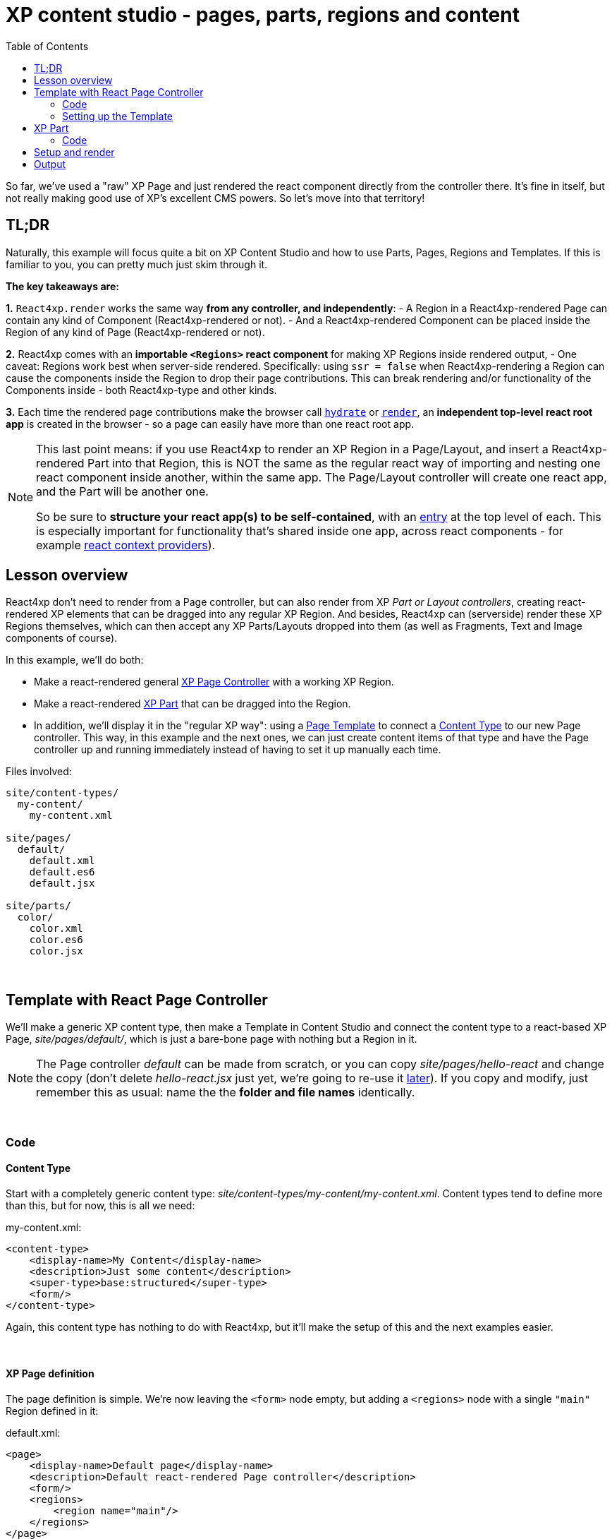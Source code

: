 = XP content studio -  pages, parts, regions and content
:toc: right
:imagesdir: media/

So far, we've used a "raw" XP Page and just rendered the react component directly from the controller there. It's fine in itself, but not really making good use of XP's excellent CMS powers. So let's move into that territory!


== TL;DR

Naturally, this example will focus quite a bit on XP Content Studio and how to use Parts, Pages, Regions and Templates. If this is familiar to you, you can pretty much just skim through it.

**The key takeaways are:**

**1.** `React4xp.render` works the same way **from any controller, and independently**:
    - A Region in a React4xp-rendered Page can contain any kind of Component (React4xp-rendered or not).
    - And a React4xp-rendered Component can be placed inside the Region of any kind of Page (React4xp-rendered or not).

**2.** React4xp comes with an **importable `<Regions>` react component** for making XP Regions inside rendered output,
    - One caveat: Regions work best when server-side rendered. Specifically: using `ssr = false` when React4xp-rendering a Region can cause the components inside the Region to drop their page contributions. This can break rendering and/or functionality of the Components inside - both React4xp-type and other kinds.

**3.** Each time the rendered page contributions make the browser call <<hello-react#hello_output, `hydrate`>> or <<hello-react#clientrendered_output, `render`>>, an **independent top-level react root app** is created in the browser - so a page can easily have more than one react root app.

[NOTE]
====
This last point means: if you use React4xp to render an XP Region in a Page/Layout, and insert a React4xp-rendered Part into that Region, this is NOT the same as the regular react way of importing and nesting one react component inside another, within the same app. The Page/Layout controller will create one react app, and the Part will be another one.

So be sure to **structure your react app(s) to be self-contained**, with an <<entries#, entry>> at the top level of each. This is especially important for functionality that's shared inside one app, across react components - for example link:https://reactjs.org/docs/context.html[react context providers]).
====

== Lesson overview

React4xp don't need to render from a Page controller, but can also render from XP _Part or Layout controllers_, creating react-rendered XP elements that can be dragged into any regular XP Region. And besides, React4xp can (serverside) render these XP Regions themselves, which can then accept any XP Parts/Layouts dropped into them (as well as Fragments, Text and Image components of course).

In this example, we'll do both:

* Make a react-rendered general link:https://developer.enonic.com/docs/xp/stable/cms/components[XP Page Controller] with a working XP Region.
* Make a react-rendered link:https://developer.enonic.com/docs/xp/stable/cms/components#part[XP Part] that can be dragged into the Region.
* In addition, we'll display it in the "regular XP way": using a link:https://developer.enonic.com/docs/xp/stable/cms#page_templates[Page Template] to connect a link:https://developer.enonic.com/docs/xp/stable/cms/content-types[Content Type] to our new Page controller. This way, in this example and the next ones, we can just create content items of that type and have the Page controller up and running immediately instead of having to set it up manually each time.

.Files involved:
[source,files]
----
site/content-types/
  my-content/
    my-content.xml

site/pages/
  default/
    default.xml
    default.es6
    default.jsx

site/parts/
  color/
    color.xml
    color.es6
    color.jsx
----



{zwsp} +

[[template_with_react_page_controller]]
== Template with React Page Controller

We'll make a generic XP content type, then make a Template in Content Studio and connect the content type to a react-based XP Page, _site/pages/default/_, which is just a bare-bone page with nothing but a Region in it.

[NOTE]
====
The Page controller _default_ can be made from scratch, or you can copy _site/pages/hello-react_ and change the copy (don't delete _hello-react.jsx_ just yet, we're going to re-use it <<custom-flow-syntax#, later>>). If you copy and modify, just remember this as usual: name the the *folder and file names* identically.
====

{zwsp} +

=== Code


==== Content Type

Start with a completely generic content type: _site/content-types/my-content/my-content.xml_. Content types tend to define more than this, but for now, this is all we need:

.my-content.xml:
[source,xml,options="nowrap"]
----
<content-type>
    <display-name>My Content</display-name>
    <description>Just some content</description>
    <super-type>base:structured</super-type>
    <form/>
</content-type>
----

Again, this content type has nothing to do with React4xp, but it'll make the setup of this and the next examples easier.

{zwsp} +

==== XP Page definition

The page definition is simple. We're now leaving the `<form>` node empty, but adding a `<regions>` node with a single `"main"` Region defined in it:

.default.xml:
[source,xml,options="nowrap"]
----
<page>
    <display-name>Default page</display-name>
    <description>Default react-rendered Page controller</description>
    <form/>
    <regions>
        <region name="main"/>
    </regions>
</page>
----

{zwsp} +

==== React component

This react component has a single focus, namely rendering the Region.

[NOTE]
====
We're going to make a page controller with a react-rendered XP region and insert react-rendered components into the region, just to show how to react-render XP pages, parts and regions.

*But React4xp doesn't depend on this structure,* it works fine with other, "regular" XP components.

As long as you follow the general patterns here, you can use parts with React4xp components inside any old XP region (e.g. from Thymeleaf), and the other way around - render XP regions with react and insert any XP components into them.
====

.default.jsx
[source,javascript,options="nowrap"]
----
import React from 'react';
import Regions from '@enonic/react-components/Regions';    // <1>

export default (props) => (
    <div className="default-page">
        <Regions {...props} />                     // <2>
    </div>
);
----

<1> Importing a Region template from an NPM package that comes with React4xp (link:https://www.npmjs.com/package/@enonic/react-components[@enonic/react-components]).
<2> Nesting the Region in our component. To be precise: it uses `props.regionsData` and selects the Region name(s) in `props.names`, so it will render _all_ Regions given by `props` if more than one is defined and selected.

{zwsp} +

[[page_controller]]
==== Page controller

The `props` of course come from the *Page controller*. Still similar to the previous examples, we're mainly just adding props that are needed by `<Regions>` in the react component.

.default.es6:
[source,javascript,options="nowrap"]
----

const portal = require('/lib/xp/portal');
const React4xp = require('/lib/enonic/react4xp');

exports.get = function(request) {
    const content = portal.getContent();
    const entry = portal.getComponent();

    const id = `react4xp_${content._id}`;   // <1>

    const props = {
        regionsData: content.page.regions,  // <2>
        names: "main",                      // <3>
        tag: "main",                        // <4>
    };

    return React4xp.render(
        entry,
        props,
        null,                               // <5>
        {
            id,
            body: `
                <html>
                    <head>
                        <title>${content.displayName}</title>
                    </head>
                    <body class="xp-page">
                        <div id="${id}"></div>
                    </body>
                </html>
            `
        }
    );
};
----

<1> The XP content ID is nice and unique, let's just use that to bind the react component to the target element in the DOM.
<2> Here, `content.page.regions` are content data containing the Region we defined in _default.xml_ as well as data about content dropped into it. This is mapped to the `regionsData` prop.
<3> The `names` prop can be a string or a string array. It's used to select which Regions (by Region name defined in _default.xml_) to render, in case there are more Regions in `content.page.regions`. Rendering will occur in the order of the string array. If the `names` prop is missing, all the regions defined in _default.jsx_ are rendered (so we could technically skip this prop here), but the order is less predictable if there's more than one Region.
<4> The optional `tag` prop sets which HTML tag will be at the root of the section rendered by `<Regions>`, instead of `<div>`. Here, we're going for `<main>`.
<5> We're setting the `request` argument of `React4xp.render` to _null_ - switching off the auto-handling of how _this_ particular rendering is done inside/outside Content Studio, and just forcing `React4xp.render` to *always output a static, serverside rendered HTML body without page contributions*. But why? Two reasons:
  - The way it is now, _default.jsx_ and the Regions in it has no need for page contributions. Only the static HTML is of interest; no client-side JS code needs to be activated/rendered in the client, and there's no styling or anything else coming from it. So by skipping the page contributions rendering, performance is improved a little.
  - There is a *caveat* when using React4xp to render Regions (like we do in in _default.jsx_): currently, page contributions don't work for XP Parts/Layouts if they are dropped into a _clientside_-rendered Region. So *Regions must be serverside rendered if they contain XP components that need their own page contributions to work* (for example React4xp parts, which rely on page contributions to be activated in the client). So by forcing a static serverside Regions rendering, we prevent that corner case from failing, and make sure _any_ XP element dropped inside the Region will work, even clientside-rendered React4xp parts.

TIP: Adding an XP Region to a Layout is the same, only easier: since it will be injected inside a Page, you don't need to add an outer `body` in the _options_ parameter, and therefore you don't need an `id` parameter either - same as in the XP Part controller below.

{zwsp} +

[[page_template_setup]]
=== Setting up the Template

Before we move on to the XP Part, we need to bind this Page controller to the `my-content` Content Type we just made, in the regular XP way: a link:https://developer.enonic.com/docs/xp/stable/cms#page_templates[Page Template].

This lays the foundation for this example and also the later ones. When this is done, *using the _default_ Page controller will be easy*: create a new _my-content_ item in your site, and it will come out ready to use with the Region from _default_.

. When you've deployed the updated app and logged into Content Studio, make a new Site content and connect it to the React4xp app (or re-use one of your previous ones).
. In the grid (Content Studio browse mode), under your Site, create a new Template content under Templates:

[.thumb]
image:template_new.png[title="Creating a new Template content in Content Studio.", width=720px]

{zwsp} +

[start=3]
. When editing your new Template, give it a display name, select your new content type _my-content_ in the _"Supports"_ drop-down menu on the left, and select the new Page controller _Default_ under the _"Template_" (or _"Page controller"_) drop-down menu on the right:

[.thumb]
image:template_edit.png[title="Using a Template to connect a content type to a page controller in Content Studio.", width=720px]

{zwsp} +

[start=4]
. Apply/save and you're done. Now every new _myContent_ item in every site with this Template will be rendered with the _default_ page controller.

{zwsp} +

== XP Part

Now we're ready to add a simple react-rendered Part to drop into the Region: _site/parts/color/_ .

{zwsp} +

=== Code

==== Part definition

The Part definition is still pretty unremarkable. There's just a `color` TextLine input field in the form:

.color.xml:
[source,xml,options="nowrap"]
----
<?xml version="1.0" encoding="UTF-8" standalone="yes"?>
<part>
    <display-name>Color part</display-name>
    <description>React4xp rendered part with editorial color</description>
    <form>
        <input name="color" type="TextLine">
            <label>What's the color of the thing?</label>
            <occurrences minimum="1" maximum="1"/>
            <default>red</default>
        </input>
    </form>
</part>
----

{zwsp} +

==== React component
The react component only displays the color name from the props and inline-styles it with that color (as long as the `props.color` value is HTML-compliant):

[[color_jsx]]
.color.jsx
[source,javascript,options="nowrap"]
----
import React from 'react';

export default (props) => (
    <div style={{
        border: `1px solid ${props.color}`,
        margin: "8px",
        padding: "8px",
        borderRadius: "10px"
    }}>
        <p style={{color: props.color}}>Hey, I'm pretty {props.color}!</p>
    </div>
);
----

{zwsp} +

==== Part controller
Like before, the controller mainly hooks the XP editorial data into the props:

[[color_part_controller]]
.color.es6:
[source,javascript,options="nowrap"]
----
const portal = require('/lib/xp/portal');
const React4xp = require('/lib/enonic/react4xp');

exports.get = function(request) {

    const component = portal.getComponent();

    const props = { color: component.config.color };

    return React4xp.render(
        component,
        props,
        request,
        {                               // <1>
            ssr: false,                 // <2>
            pageContributions: {        // <3>
                bodyEnd: `<script>console.log("The color of the thing is: ${component.config.color}");</script>`
            }
        });
};
----

<1> In the _options_ argument (the object with `ssr` and `pageContributions`), notice how we're _not_ adding `body` or `id` like we did before. `body` is only needed for the controller to _add_ HTML around the rendered react - if you skip it a target container `<div>` will just be generated for you. With an autogenerated container, the ID will match either way: you can still set the ID value with the `id` _option_, or skip it and just let React4xp supply a unique ID. For details, see the <<api#react4xp_render, React4xp.render API>>. For that matter, *we don't even need the options argument here at all* - it could be completely skipped...
<2> ...but for demonstrating, let's use it to show that this Part is _independent_ (from both the _default_ Page we defined a moment ago, and from any other Parts dropped into the same Region, react or otherwise), by clientside rendering the Part...
<3> ...and adding a tiny color-logging script with the Part. This is done by using the _options_ parameter to pass `pageContributions` through `.render`, the same way we've passed `body` through it so far.


{zwsp} +

[[adding_parts_to_new_content]]
== Setup and render

Time to get this displayed and see it all in action! Again, just XP routine: creating a _my-content_ item, and since the Template makes it show up ready with a _default_ Page controller and Region, we can just drop our new _color_ Part into it.

. As before, recompile/deploy and enter Content Studio. In the same Site as the Template you just made (but not under _Templates_), create a new _my-content_ item:

[.thumb]
image:content_new.png[title="Creating a new content item in Content Studio", width=720px]

[.thumb]
image:content_my.png[title="Selecting the new my-content type in Content Studio", width=720px]

{zwsp} +

[start=2]
. When you edit the new content, the preview panel with a dash-bordered *_"Drop here"_ area* should appear on the right. This is the _default_ Page controller rendering the initially empty *Region*. To the far right, there should be a config panel with the _"Insert"_ tab (if you can't see them, use the screen and cogwheel icons on the top right):

[.thumb]
image:page_with_ready_region.png[title="Editing new content in Content Studio, with Region ready to receive parts etc", width=720px]

{zwsp} +

[start=3]
. Drag _"Part"_ from the config panel into the Region. In the dropdown menu (_"Type to search..."_) that appears in the Region (or the _"Part"_ dropdown menu now on the right), select your new _color_ Part. It should now appear correctly rendered in the preview panel (occasionally, you might need to _Save_ and refresh the page). And the config panel for editing the settings of that particular part should appear on the far right (if it doesn't, click the part itself: _"Hey, I'm pretty red"_):

[.thumb]
image:content_with_red_part.png[title="Editing new content in Content Studio, with Region ready to receive parts etc", width=720px]

{zwsp} +

[start=4]
. Try experimenting with dragging other XP components from the _"Insert"_ tab into the Region. Say, a Text component, and/or adding another instance of the same _color_ Part but with a different (HTML-compliant) color value in the Part config panel. You'll see that the react-rendered Region accepts all regular XP components, and that multiple instances of the same _color_ Part remain independent from each other.
. As usual, clicking _Preview_ on the top will open a new Preview tab for your page.

{zwsp} +

== Output
We won't go into the details about the HTML output anymore - it's structurally and conceptually *the same as in the previous examples*. Looking at the _Page Source_, it should all make sense to you by now: the Page controller and Part are *compiled to separate assets and downloaded exactly once* in the client before calling `render` and `hydrate` as needed (using a React4xp Part more than once does not make the client download the assets more than once - they're recycled for performance).

[NOTE]
====
Each time the client calls `render` or `hydrate`, it will spawn a *separate root react app*. For this to happen a controller usually calls `React4xp.render` (*). So in this example, there will be one independent react app in the client for each of the _color_ Parts you added to the Region.

(*) Remember from the code explanation of <<#page_controller, our Page controller>> that `React4xp.render` needs the `request` argument to generate page contributions. Omitting `request` forces a pure serverside rendering without hydration - so our page controller is not starting a separate react app in the client.

(And just for the record, there is an alternative renderer: `.renderPageContributions`. It also starts a new react app, but never needs `request`. More on that in a <<custom-flow-syntax#, later lesson>>)
====

{zwsp} +

Now we've covered the basics of how to use React4xp. It'll be enough for most simple setups and use cases.

Moving on from here, we'll take a look at more advanced ways to use React4xp, giving you more control.

{zwsp} +
{zwsp} +
